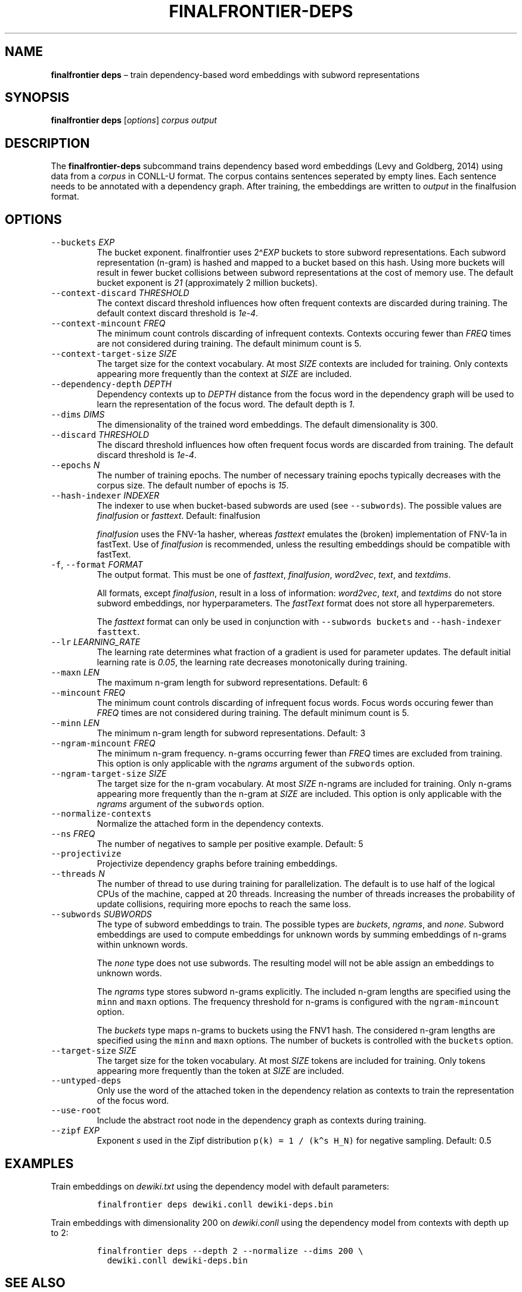 .\" Automatically generated by Pandoc 2.7.3
.\"
.TH "FINALFRONTIER-DEPS" "1" "" "% Daniel de Kok, Sebastian P\[:u]tz % Apr 6, 2019" ""
.hy
.SH NAME
.PP
\f[B]finalfrontier deps\f[R] \[en] train dependency-based word
embeddings with subword representations
.SH SYNOPSIS
.PP
\f[B]finalfrontier deps\f[R] [\f[I]options\f[R]] \f[I]corpus\f[R]
\f[I]output\f[R]
.SH DESCRIPTION
.PP
The \f[B]finalfrontier-deps\f[R] subcommand trains dependency based word
embeddings (Levy and Goldberg, 2014) using data from a \f[I]corpus\f[R]
in CONLL-U format.
The corpus contains sentences seperated by empty lines.
Each sentence needs to be annotated with a dependency graph.
After training, the embeddings are written to \f[I]output\f[R] in the
finalfusion format.
.SH OPTIONS
.TP
.B \f[C]--buckets\f[R] \f[I]EXP\f[R]
The bucket exponent.
finalfrontier uses 2\[ha]\f[I]EXP\f[R] buckets to store subword
representations.
Each subword representation (n-gram) is hashed and mapped to a bucket
based on this hash.
Using more buckets will result in fewer bucket collisions between
subword representations at the cost of memory use.
The default bucket exponent is \f[I]21\f[R] (approximately 2 million
buckets).
.TP
.B \f[C]--context-discard\f[R] \f[I]THRESHOLD\f[R]
The context discard threshold influences how often frequent contexts are
discarded during training.
The default context discard threshold is \f[I]1e-4\f[R].
.TP
.B \f[C]--context-mincount\f[R] \f[I]FREQ\f[R]
The minimum count controls discarding of infrequent contexts.
Contexts occuring fewer than \f[I]FREQ\f[R] times are not considered
during training.
The default minimum count is 5.
.TP
.B \f[C]--context-target-size\f[R] \f[I]SIZE\f[R]
The target size for the context vocabulary.
At most \f[I]SIZE\f[R] contexts are included for training.
Only contexts appearing more frequently than the context at
\f[I]SIZE\f[R] are included.
.TP
.B \f[C]--dependency-depth\f[R] \f[I]DEPTH\f[R]
Dependency contexts up to \f[I]DEPTH\f[R] distance from the focus word
in the dependency graph will be used to learn the representation of the
focus word.
The default depth is \f[I]1\f[R].
.TP
.B \f[C]--dims\f[R] \f[I]DIMS\f[R]
The dimensionality of the trained word embeddings.
The default dimensionality is 300.
.TP
.B \f[C]--discard\f[R] \f[I]THRESHOLD\f[R]
The discard threshold influences how often frequent focus words are
discarded from training.
The default discard threshold is \f[I]1e-4\f[R].
.TP
.B \f[C]--epochs\f[R] \f[I]N\f[R]
The number of training epochs.
The number of necessary training epochs typically decreases with the
corpus size.
The default number of epochs is \f[I]15\f[R].
.TP
.B \f[C]--hash-indexer\f[R] \f[I]INDEXER\f[R]
The indexer to use when bucket-based subwords are used (see
\f[C]--subwords\f[R]).
The possible values are \f[I]finalfusion\f[R] or \f[I]fasttext\f[R].
Default: finalfusion
.RS
.PP
\f[I]finalfusion\f[R] uses the FNV-1a hasher, whereas \f[I]fasttext\f[R]
emulates the (broken) implementation of FNV-1a in fastText.
Use of \f[I]finalfusion\f[R] is recommended, unless the resulting
embeddings should be compatible with fastText.
.RE
.TP
.B \f[C]-f\f[R], \f[C]--format\f[R] \f[I]FORMAT\f[R]
The output format.
This must be one of \f[I]fasttext\f[R], \f[I]finalfusion\f[R],
\f[I]word2vec\f[R], \f[I]text\f[R], and \f[I]textdims\f[R].
.RS
.PP
All formats, except \f[I]finalfusion\f[R], result in a loss of
information: \f[I]word2vec\f[R], \f[I]text\f[R], and \f[I]textdims\f[R]
do not store subword embeddings, nor hyperparameters.
The \f[I]fastText\f[R] format does not store all hyperparemeters.
.PP
The \f[I]fasttext\f[R] format can only be used in conjunction with
\f[C]--subwords buckets\f[R] and \f[C]--hash-indexer fasttext\f[R].
.RE
.TP
.B \f[C]--lr\f[R] \f[I]LEARNING_RATE\f[R]
The learning rate determines what fraction of a gradient is used for
parameter updates.
The default initial learning rate is \f[I]0.05\f[R], the learning rate
decreases monotonically during training.
.TP
.B \f[C]--maxn\f[R] \f[I]LEN\f[R]
The maximum n-gram length for subword representations.
Default: 6
.TP
.B \f[C]--mincount\f[R] \f[I]FREQ\f[R]
The minimum count controls discarding of infrequent focus words.
Focus words occuring fewer than \f[I]FREQ\f[R] times are not considered
during training.
The default minimum count is 5.
.TP
.B \f[C]--minn\f[R] \f[I]LEN\f[R]
The minimum n-gram length for subword representations.
Default: 3
.TP
.B \f[C]--ngram-mincount\f[R] \f[I]FREQ\f[R]
The minimum n-gram frequency.
n-grams occurring fewer than \f[I]FREQ\f[R] times are excluded from
training.
This option is only applicable with the \f[I]ngrams\f[R] argument of the
\f[C]subwords\f[R] option.
.TP
.B \f[C]--ngram-target-size\f[R] \f[I]SIZE\f[R]
The target size for the n-gram vocabulary.
At most \f[I]SIZE\f[R] n-ngrams are included for training.
Only n-grams appearing more frequently than the n-gram at \f[I]SIZE\f[R]
are included.
This option is only applicable with the \f[I]ngrams\f[R] argument of the
\f[C]subwords\f[R] option.
.TP
.B \f[C]--normalize-contexts\f[R]
Normalize the attached form in the dependency contexts.
.TP
.B \f[C]--ns\f[R] \f[I]FREQ\f[R]
The number of negatives to sample per positive example.
Default: 5
.TP
.B \f[C]--projectivize\f[R]
Projectivize dependency graphs before training embeddings.
.TP
.B \f[C]--threads\f[R] \f[I]N\f[R]
The number of thread to use during training for parallelization.
The default is to use half of the logical CPUs of the machine, capped at
20 threads.
Increasing the number of threads increases the probability of update
collisions, requiring more epochs to reach the same loss.
.TP
.B \f[C]--subwords\f[R] \f[I]SUBWORDS\f[R]
The type of subword embeddings to train.
The possible types are \f[I]buckets\f[R], \f[I]ngrams\f[R], and
\f[I]none\f[R].
Subword embeddings are used to compute embeddings for unknown words by
summing embeddings of n-grams within unknown words.
.RS
.PP
The \f[I]none\f[R] type does not use subwords.
The resulting model will not be able assign an embeddings to unknown
words.
.PP
The \f[I]ngrams\f[R] type stores subword n-grams explicitly.
The included n-gram lengths are specified using the \f[C]minn\f[R] and
\f[C]maxn\f[R] options.
The frequency threshold for n-grams is configured with the
\f[C]ngram-mincount\f[R] option.
.PP
The \f[I]buckets\f[R] type maps n-grams to buckets using the FNV1 hash.
The considered n-gram lengths are specified using the \f[C]minn\f[R] and
\f[C]maxn\f[R] options.
The number of buckets is controlled with the \f[C]buckets\f[R] option.
.RE
.TP
.B \f[C]--target-size\f[R] \f[I]SIZE\f[R]
The target size for the token vocabulary.
At most \f[I]SIZE\f[R] tokens are included for training.
Only tokens appearing more frequently than the token at \f[I]SIZE\f[R]
are included.
.TP
.B \f[C]--untyped-deps\f[R]
Only use the word of the attached token in the dependency relation as
contexts to train the representation of the focus word.
.TP
.B \f[C]--use-root\f[R]
Include the abstract root node in the dependency graph as contexts
during training.
.TP
.B \f[C]--zipf\f[R] \f[I]EXP\f[R]
Exponent \f[I]s\f[R] used in the Zipf distribution
\f[C]p(k) = 1 / (k\[ha]s H_N)\f[R] for negative sampling.
Default: 0.5
.SH EXAMPLES
.PP
Train embeddings on \f[I]dewiki.txt\f[R] using the dependency model with
default parameters:
.IP
.nf
\f[C]
finalfrontier deps dewiki.conll dewiki-deps.bin
\f[R]
.fi
.PP
Train embeddings with dimensionality 200 on \f[I]dewiki.conll\f[R] using
the dependency model from contexts with depth up to 2:
.IP
.nf
\f[C]
finalfrontier deps --depth 2 --normalize --dims 200 \[rs]
  dewiki.conll dewiki-deps.bin
\f[R]
.fi
.SH SEE ALSO
.PP
\f[C]finalfrontier\f[R](1), \f[C]finalfrontier-skipgram\f[R](1)
